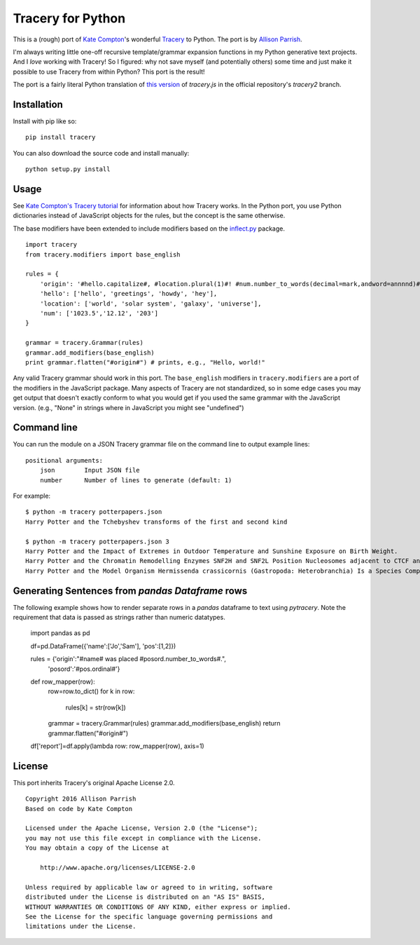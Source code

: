 Tracery for Python
==================

.. image:: https://img.shields.io/travis/aparrish/pytracery.svg
        :target: https://travis-ci.org/aparrish/pytracery

This is a (rough) port of `Kate Compton <http://www.galaxykate.com/>`_'s
wonderful `Tracery <http://tracery.io/>`_ to Python. The port
is by `Allison Parrish <http://www.decontextualize.com/>`_.

I'm always writing little one-off recursive template/grammar expansion
functions in my Python generative text projects. And I *love* working with
Tracery! So I figured: why not save myself (and potentially others) some time
and just make it possible to use Tracery from within Python? This port is the
result!

The port is a fairly literal Python translation of `this version
<https://github.com/galaxykate/tracery/blob/8baa6ec53271ce7526e14b0ae3069a7469c6f035/js/tracery/tracery.js>`_
of `tracery.js` in the official repository's `tracery2` branch.

Installation
------------

Install with pip like so::

    pip install tracery

You can also download the source code and install manually::

    python setup.py install

Usage
-----

See `Kate Compton's Tracery
tutorial <http://www.crystalcodepalace.com/traceryTut.html>`_ for information
about how Tracery works. In the Python port, you use Python dictionaries
instead of JavaScript objects for the rules, but the concept is the same
otherwise.

The base modifiers have been extended to include modifiers based on the
`inflect.py <https://github.com/pwdyson/inflect.py>`_ package.

::

    import tracery
    from tracery.modifiers import base_english

    rules = {
        'origin': '#hello.capitalize#, #location.plural(1)#! #num.number_to_words(decimal=mark,andword=annnnd)#',
        'hello': ['hello', 'greetings', 'howdy', 'hey'],
        'location': ['world', 'solar system', 'galaxy', 'universe'],
        'num': ['1023.5','12.12', '203']
    }

    grammar = tracery.Grammar(rules)
    grammar.add_modifiers(base_english)
    print grammar.flatten("#origin#") # prints, e.g., "Hello, world!"

Any valid Tracery grammar should work in this port. The ``base_english``
modifiers in ``tracery.modifiers`` are a port of the modifiers in the JavaScript
package. Many aspects of Tracery are not standardized, so in some edge cases
you may get output that doesn't exactly conform to what you would get if you
used the same grammar with the JavaScript version. (e.g., "None" in strings
where in JavaScript you might see "undefined")

Command line
------------

You can run the module on a JSON Tracery grammar file on the command line to output example lines::

    positional arguments:
        json        Input JSON file
        number      Number of lines to generate (default: 1)

For example::

    $ python -m tracery potterpapers.json
    Harry Potter and the Tchebyshev transforms of the first and second kind

    $ python -m tracery potterpapers.json 3
    Harry Potter and the Impact of Extremes in Outdoor Temperature and Sunshine Exposure on Birth Weight.
    Harry Potter and the Chromatin Remodelling Enzymes SNF2H and SNF2L Position Nucleosomes adjacent to CTCF and Other Transcription Factors.
    Harry Potter and the Model Organism Hermissenda crassicornis (Gastropoda: Heterobranchia) Is a Species Complex.

Generating Sentences from *pandas* `Dataframe` rows
---------------------------------------------------

The following example shows how to render separate rows in a `pandas` dataframe to text using `pytracery`. Note the requirement that data is passed as strings rather than numeric datatypes.

    import pandas as pd

    df=pd.DataFrame({'name':['Jo','Sam'], 'pos':[1,2]})

    rules = {'origin':"#name# was placed #posord.number_to_words#.",
            'posord':'#pos.ordinal#'}

    def row_mapper(row):
        row=row.to_dict()
        for k in row:
            rules[k] = str(row[k])

        grammar = tracery.Grammar(rules)
        grammar.add_modifiers(base_english)
        return grammar.flatten("#origin#")

    df['report']=df.apply(lambda row: row_mapper(row), axis=1)

License
-------

This port inherits Tracery's original Apache License 2.0.

::

    Copyright 2016 Allison Parrish
    Based on code by Kate Compton

    Licensed under the Apache License, Version 2.0 (the "License");
    you may not use this file except in compliance with the License.
    You may obtain a copy of the License at

        http://www.apache.org/licenses/LICENSE-2.0

    Unless required by applicable law or agreed to in writing, software
    distributed under the License is distributed on an "AS IS" BASIS,
    WITHOUT WARRANTIES OR CONDITIONS OF ANY KIND, either express or implied.
    See the License for the specific language governing permissions and
    limitations under the License.
